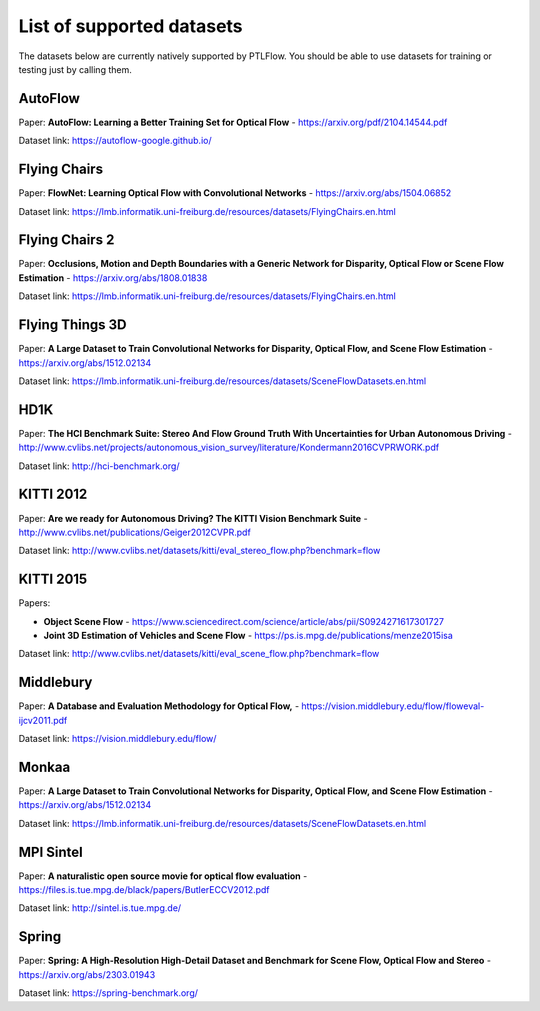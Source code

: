 ==========================
List of supported datasets
==========================

The datasets below are currently natively supported by PTLFlow. You should be able to
use datasets for training or testing just by calling them.

AutoFlow
--------

Paper: **AutoFlow: Learning a Better Training Set for Optical Flow** - `https://arxiv.org/pdf/2104.14544.pdf <https://arxiv.org/pdf/2104.14544.pdf>`_

Dataset link: `https://autoflow-google.github.io/ <https://autoflow-google.github.io/>`_

Flying Chairs
-------------

Paper: **FlowNet: Learning Optical Flow with Convolutional Networks** - `https://arxiv.org/abs/1504.06852 <https://arxiv.org/abs/1504.06852>`_

Dataset link: `https://lmb.informatik.uni-freiburg.de/resources/datasets/FlyingChairs.en.html <https://lmb.informatik.uni-freiburg.de/resources/datasets/FlyingChairs.en.html>`_

Flying Chairs 2
---------------

Paper: **Occlusions, Motion and Depth Boundaries with a Generic Network for Disparity, Optical Flow or Scene Flow Estimation** - `https://arxiv.org/abs/1808.01838 <https://arxiv.org/abs/1808.01838>`_

Dataset link: `https://lmb.informatik.uni-freiburg.de/resources/datasets/FlyingChairs.en.html <https://lmb.informatik.uni-freiburg.de/resources/datasets/FlyingChairs.en.html>`_

Flying Things 3D
----------------

Paper: **A Large Dataset to Train Convolutional Networks for Disparity, Optical Flow, and Scene Flow Estimation** - `https://arxiv.org/abs/1512.02134 <https://arxiv.org/abs/1512.02134>`_

Dataset link: `https://lmb.informatik.uni-freiburg.de/resources/datasets/SceneFlowDatasets.en.html <https://lmb.informatik.uni-freiburg.de/resources/datasets/SceneFlowDatasets.en.html>`_

HD1K
----

Paper: **The HCI Benchmark Suite: Stereo And Flow Ground Truth With Uncertainties for Urban Autonomous Driving** - `http://www.cvlibs.net/projects/autonomous_vision_survey/literature/Kondermann2016CVPRWORK.pdf <http://www.cvlibs.net/projects/autonomous_vision_survey/literature/Kondermann2016CVPRWORK.pdf>`_

Dataset link: `http://hci-benchmark.org/ <http://hci-benchmark.org/>`_

KITTI 2012
----------

Paper: **Are we ready for Autonomous Driving? The KITTI Vision Benchmark Suite** - `http://www.cvlibs.net/publications/Geiger2012CVPR.pdf <http://www.cvlibs.net/publications/Geiger2012CVPR.pdf>`_

Dataset link: `http://www.cvlibs.net/datasets/kitti/eval_stereo_flow.php?benchmark=flow <http://www.cvlibs.net/datasets/kitti/eval_stereo_flow.php?benchmark=flow>`_

KITTI 2015
----------

Papers:

- **Object Scene Flow** - `https://www.sciencedirect.com/science/article/abs/pii/S0924271617301727 <https://www.sciencedirect.com/science/article/abs/pii/S0924271617301727>`_

- **Joint 3D Estimation of Vehicles and Scene Flow** - `https://ps.is.mpg.de/publications/menze2015isa <https://ps.is.mpg.de/publications/menze2015isa>`_

Dataset link: `http://www.cvlibs.net/datasets/kitti/eval_scene_flow.php?benchmark=flow <http://www.cvlibs.net/datasets/kitti/eval_scene_flow.php?benchmark=flow>`_

Middlebury
----------

Paper: **A Database and Evaluation Methodology for Optical Flow,** - `https://vision.middlebury.edu/flow/floweval-ijcv2011.pdf <https://vision.middlebury.edu/flow/floweval-ijcv2011.pdf>`_

Dataset link: `https://vision.middlebury.edu/flow/ <https://vision.middlebury.edu/flow//>`_

Monkaa
------

Paper: **A Large Dataset to Train Convolutional Networks for Disparity, Optical Flow, and Scene Flow Estimation** - `https://arxiv.org/abs/1512.02134 <https://arxiv.org/abs/1512.02134>`_

Dataset link: `https://lmb.informatik.uni-freiburg.de/resources/datasets/SceneFlowDatasets.en.html <https://lmb.informatik.uni-freiburg.de/resources/datasets/SceneFlowDatasets.en.html>`_

MPI Sintel
----------

Paper: **A naturalistic open source movie for optical flow evaluation** - `https://files.is.tue.mpg.de/black/papers/ButlerECCV2012.pdf <https://files.is.tue.mpg.de/black/papers/ButlerECCV2012.pdf>`_

Dataset link: `http://sintel.is.tue.mpg.de/ <http://sintel.is.tue.mpg.de/>`_

Spring
------

Paper: **Spring: A High-Resolution High-Detail Dataset and Benchmark for Scene Flow, Optical Flow and Stereo** - `https://arxiv.org/abs/2303.01943 <https://arxiv.org/abs/2303.01943>`_

Dataset link: `https://spring-benchmark.org/ <https://spring-benchmark.org/>`_